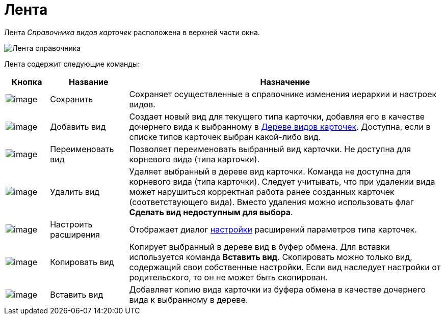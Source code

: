= Лента

Лента _Справочника видов карточек_ расположена в верхней части окна.

image::cSub_Interface_Ribbon_1.png[Лента справочника]

Лента содержит следующие команды:

[width="100%",cols="10%,18%,72%",options="header",]
|===
|Кнопка |Название |Назначение
|image:buttons/cSub_Save.png[image] |Сохранить |Сохраняет осуществленные в справочнике изменения иерархии и настроек видов.
|image:buttons/cSub_Add.png[image] |Добавить вид |Создает новый вид для текущего типа карточки, добавляя его в качестве дочернего вида к выбранному в xref:cSub_Interface_tree.adoc[Дереве видов карточек]. Доступна, если в списке типов карточек выбран какой-либо вид.
|image:buttons/cSub_Change.png[image] |Переименовать вид |Позволяет переименовать выбранный вид карточки. Не доступна для корневого вида (типа карточки).
|image:buttons/cSub_delete_red_x.png[image] |Удалить вид |Удаляет выбранный в дереве вид карточки. Команда не доступна для корневого вида (типа карточки). Следует учитывать, что при удалении вида может нарушиться корректная работа ранее созданных карточек (соответствующего вида). Вместо удаления можно использовать флаг *Сделать вид недоступным для выбора*.
|image:buttons/cSub_Extensions.png[image] |Настроить расширения |Отображает диалог xref:cSub_Set_Extensions.adoc[настройки] расширений параметров типа карточек.
|image:buttons/cSub_Copy.png[image] |Копировать вид |Копирует выбранный в дереве вид в буфер обмена. Для вставки используется команда *Вставить вид*. Скопировать можно только вид, содержащий свои собственные настройки. Если вид наследует настройки от родительского, то он не может быть скопирован.
|image:buttons/cSub_InsertType.png[image] |Вставить вид |Добавляет копию вида карточки из буфера обмена в качестве дочернего вида к выбранному в дереве.
|===
